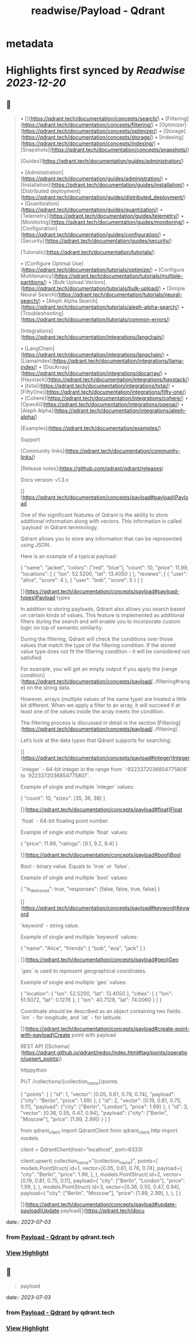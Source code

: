 :PROPERTIES:
:title: readwise/Payload - Qdrant
:END:


* metadata
:PROPERTIES:
:author: [[qdrant.tech]]
:full-title: "Payload - Qdrant"
:category: [[articles]]
:url: https://qdrant.tech/documentation/concepts/payload/
:image-url: https://qdrant.tech/images/social_preview.png
:END:

* Highlights first synced by [[Readwise]] [[2023-12-20]]
** 📌
#+BEGIN_QUOTE
•   [](https://qdrant.tech/documentation/concepts/search/)
•   [Filtering](https://qdrant.tech/documentation/concepts/filtering/)
•   [Optimizer](https://qdrant.tech/documentation/concepts/optimizer/)
•   [Storage](https://qdrant.tech/documentation/concepts/storage/)
•   [Indexing](https://qdrant.tech/documentation/concepts/indexing/)
•   [Snapshots](https://qdrant.tech/documentation/concepts/snapshots/)

[Guides](https://qdrant.tech/documentation/guides/administration/)

•   [Administration](https://qdrant.tech/documentation/guides/administration/)
•   [Installation](https://qdrant.tech/documentation/guides/installation/)
•   [Distributed deployment](https://qdrant.tech/documentation/guides/distributed_deployment/)
•   [Quantization](https://qdrant.tech/documentation/guides/quantization/)
•   [Telemetry](https://qdrant.tech/documentation/guides/telemetry/)
•   [Monitoring](https://qdrant.tech/documentation/guides/monitoring/)
•   [Configuration](https://qdrant.tech/documentation/guides/configuration/)
•   [Security](https://qdrant.tech/documentation/guides/security/)

[Tutorials](https://qdrant.tech/documentation/tutorials/)

•   [Configure Optimal Use](https://qdrant.tech/documentation/tutorials/optimize/)
•   [Configure Multitenancy](https://qdrant.tech/documentation/tutorials/multiple-partitions/)
•   [Bulk Upload Vectors](https://qdrant.tech/documentation/tutorials/bulk-upload/)
•   [Simple Neural Search](https://qdrant.tech/documentation/tutorials/neural-search/)
•   [Aleph Alpha Search](https://qdrant.tech/documentation/tutorials/aleph-alpha-search/)
•   [Troubleshooting](https://qdrant.tech/documentation/tutorials/common-errors/)

[Integrations](https://qdrant.tech/documentation/integrations/langchain/)

•   [LangChain](https://qdrant.tech/documentation/integrations/langchain/)
•   [LlamaIndex](https://qdrant.tech/documentation/integrations/llama-index/)
•   [DocArray](https://qdrant.tech/documentation/integrations/docarray/)
•   [Haystack](https://qdrant.tech/documentation/integrations/haystack/)
•   [txtai](https://qdrant.tech/documentation/integrations/txtai/)
•   [FiftyOne](https://qdrant.tech/documentation/integrations/fifty-one/)
•   [Cohere](https://qdrant.tech/documentation/integrations/cohere/)
•   [OpenAI](https://qdrant.tech/documentation/integrations/openai/)
•   [Aleph Alpha](https://qdrant.tech/documentation/integrations/aleph-alpha/)

[Examples](https://qdrant.tech/documentation/examples/)

Support

[Community links](https://qdrant.tech/documentation/community-links/)

[Release notes](https://github.com/qdrant/qdrant/releases)

  
Docs version: v1.3.x

[](https://qdrant.tech/documentation/concepts/payload#payload)Payload

One of the significant features of Qdrant is the ability to store additional information along with vectors. This information is called `payload` in Qdrant terminology.

Qdrant allows you to store any information that can be represented using JSON.

Here is an example of a typical payload:

    {
        "name": "jacket",
        "colors": ["red", "blue"],
        "count": 10,
        "price": 11.99,
        "locations": [
            {
                "lon": 52.5200, 
                "lat": 13.4050
            }
        ],
        "reviews": [
            {
                "user": "alice",
                "score": 4
            },
            {
                "user": "bob",
                "score": 5
            }
        ]
    }
    

[](https://qdrant.tech/documentation/concepts/payload#payload-types)Payload types

In addition to storing payloads, Qdrant also allows you search based on certain kinds of values. This feature is implemented as additional filters during the search and will enable you to incorporate custom logic on top of semantic similarity.

During the filtering, Qdrant will check the conditions over those values that match the type of the filtering condition. If the stored value type does not fit the filtering condition - it will be considered not satisfied.

For example, you will get an empty output if you apply the [range condition](https://qdrant.tech/documentation/concepts/payload/../filtering#range) on the string data.

However, arrays (multiple values of the same type) are treated a little bit different. When we apply a filter to an array, it will succeed if at least one of the values inside the array meets the condition.

The filtering process is discussed in detail in the section [Filtering](https://qdrant.tech/documentation/concepts/payload/../filtering).

Let’s look at the data types that Qdrant supports for searching:

[](https://qdrant.tech/documentation/concepts/payload#integer)Integer

`integer` - 64-bit integer in the range from `-9223372036854775808` to `9223372036854775807`.

Example of single and multiple `integer` values:

    {
        "count": 10,
        "sizes": [35, 36, 38]
    }
    

[](https://qdrant.tech/documentation/concepts/payload#float)Float

`float` - 64-bit floating point number.

Example of single and multiple `float` values:

    {
        "price": 11.99,
        "ratings": [9.1, 9.2, 9.4]
    }
    

[](https://qdrant.tech/documentation/concepts/payload#bool)Bool

Bool - binary value. Equals to `true` or `false`.

Example of single and multiple `bool` values:

    {
        "is_delivered": true,
        "responses": [false, false, true, false]
    }
    

[](https://qdrant.tech/documentation/concepts/payload#keyword)Keyword

`keyword` - string value.

Example of single and multiple `keyword` values:

    {
        "name": "Alice",
        "friends": [
            "bob",
            "eva",
            "jack"
        ]
    }
    

[](https://qdrant.tech/documentation/concepts/payload#geo)Geo

`geo` is used to represent geographical coordinates.

Example of single and multiple `geo` values:

    {
        "location": {
            "lon": 52.5200,
            "lat": 13.4050
        },
        "cities": [
            {
                "lon": 51.5072,
                "lat": 0.1276
            },
            {
                "lon": 40.7128,
                "lat": 74.0060
            }
        ]
    }
    

Coordinate should be described as an object containing two fields: `lon` - for longitude, and `lat` - for latitude.

[](https://qdrant.tech/documentation/concepts/payload#create-point-with-payload)Create point with payload

REST API ([Schema](https://qdrant.github.io/qdrant/redoc/index.html#tag/points/operation/upsert_points))

httppython

    PUT /collections/{collection_name}/points
    
    {
        "points": [
            {
                "id": 1,
                "vector": [0.05, 0.61, 0.76, 0.74],
                "payload": {"city": "Berlin", "price": 1.99}
            },
            {
                "id": 2,
                "vector": [0.19, 0.81, 0.75, 0.11],
                "payload": {"city": ["Berlin", "London"], "price": 1.99}
            },
            {
                "id": 3,
                "vector": [0.36, 0.55, 0.47, 0.94],
                "payload": {"city": ["Berlin", "Moscow"], "price": [1.99, 2.99]}
            }
        ]
    }
    

    from qdrant_client import QdrantClient
    from qdrant_client.http import models
    
    client = QdrantClient(host="localhost", port=6333)
    
    client.upsert(
        collection_name="{collection_name}",
        points=[
            models.PointStruct(
                id=1,
                vector=[0.05, 0.61, 0.76, 0.74],
                payload={
                    "city": "Berlin", 
                    "price": 1.99,
                },
            ),
            models.PointStruct(
                id=2,
                vector=[0.19, 0.81, 0.75, 0.11],
                payload={
                    "city": ["Berlin", "London"], 
                    "price": 1.99,
                },
            ),
            models.PointStruct(
                id=3,
                vector=[0.36, 0.55, 0.47, 0.94],
                payload={
                    "city": ["Berlin", "Moscow"], 
                    "price": [1.99, 2.99],
                },
            ),
        ]
    )
    

[](https://qdrant.tech/documentation/concepts/payload#update-payload)Update payload[](https://qdrant.tech/docu 
#+END_QUOTE
    date:: [[2023-07-03]]
*** from _Payload - Qdrant_ by qdrant.tech
*** [[https://read.readwise.io/read/01h4d9cw7pf0dw590fe8s6vgx0][View Highlight]]
** 📌
#+BEGIN_QUOTE
payload 
#+END_QUOTE
    date:: [[2023-07-03]]
*** from _Payload - Qdrant_ by qdrant.tech
*** [[https://read.readwise.io/read/01h4d9gexc7ttv5403dhtemz8g][View Highlight]]